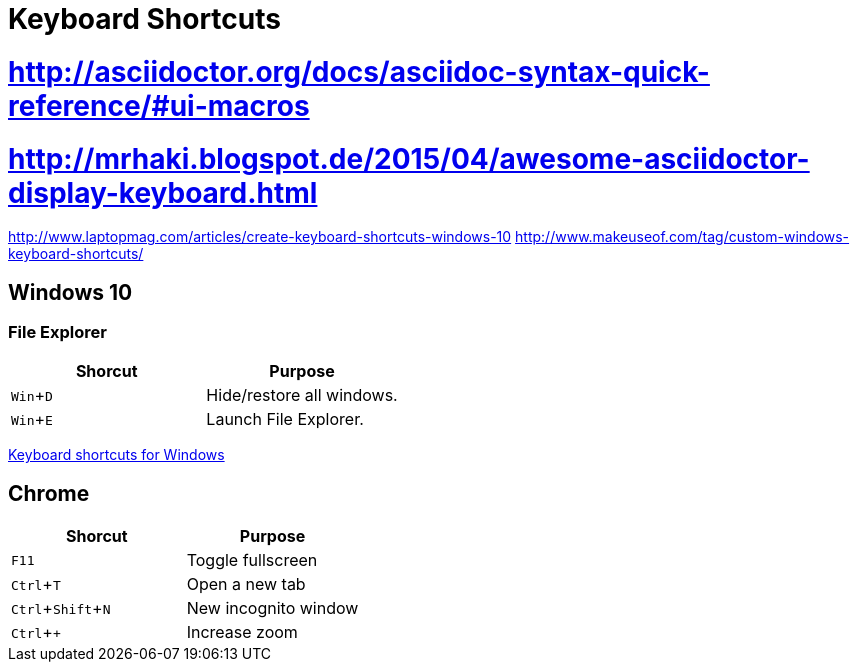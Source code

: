= Keyboard Shortcuts
:experimental:

# http://asciidoctor.org/docs/asciidoc-syntax-quick-reference/#ui-macros
# http://mrhaki.blogspot.de/2015/04/awesome-asciidoctor-display-keyboard.html

http://www.laptopmag.com/articles/create-keyboard-shortcuts-windows-10
http://www.makeuseof.com/tag/custom-windows-keyboard-shortcuts/


// Need to be enabled for keyboard macros.


== Windows 10

=== File Explorer

|===
|Shorcut |Purpose

|kbd:[Win+D]
|Hide/restore all windows.

|kbd:[Win+E]
|Launch File Explorer.
|===

https://support.microsoft.com/en-us/help/126449/keyboard-shortcuts-for-windows[Keyboard shortcuts for Windows]

== Chrome

|===
|Shorcut |Purpose

|kbd:[F11]
|Toggle fullscreen

|kbd:[Ctrl+T]
|Open a new tab

|kbd:[Ctrl+Shift+N]
|New incognito window

|kbd:[Ctrl + +]
|Increase zoom
|===
